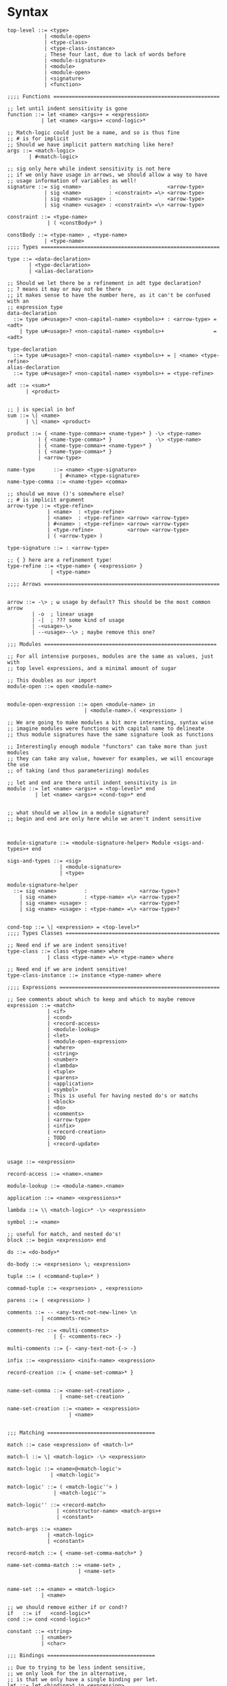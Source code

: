 * Syntax
#+BEGIN_SRC bnf
  top-level ::= <type>
              | <module-open>
              | <type-class>
              | <type-class-instance>
              ; These four last, due to lack of words before
              | <module-signature>
              | <module>
              | <module-open>
              | <signature>
              | <function>

  ;;;; Functions ======================================================

  ;; let until indent sensitivity is gone
  function ::= let <name> <args>+ = <expression>
             | let <name> <args>+ <cond-logic>*

  ;; Match-logic could just be a name, and so is thus fine
  ;; # is for implicit
  ;; Should we have implicit pattern matching like here?
  args ::= <match-logic>
         | #<match-logic>

  ;; sig only here while indent sensitivity is not here
  ;; if we only have usage in arrows, we should allow a way to have
  ;; usage information of variables as well!
  signature ::= sig <name>         :                  <arrow-type>
              | sig <name>         : <constraint> =\> <arrow-type>
              | sig <name> <usage> :                  <arrow-type>
              | sig <name> <usage> : <constraint> =\> <arrow-type>

  constraint ::= <type-name>
               | ( <constBody>* )

  constBody ::= <type-name> , <type-name>
              | <type-name>
  ;;;; Types ==========================================================

  type ::= <data-declaration>
         | <type-declaration>
         | <alias-declaration>

  ;; Should we let there be a refinement in adt type declaration?
  ;; ? means it may or may not be there
  ;; it makes sense to have the number here, as it can't be confused with an
  ;; expression type
  data-declaration
    ::= type u#<usage>? <non-capital-name> <symbols>+ : <arrow-type> = <adt>
      | type u#<usage>? <non-capital-name> <symbols>+                = <adt>

  type-declaration
    ::= type u#<usage>? <non-capital-name> <symbols>+ = | <name> <type-refine>
  alias-declaration
    ::= type u#<usage>? <non-capital-name> <symbols>+ = <type-refine>

  adt ::= <sum>*
        | <product>


  ;; | is special in bnf
  sum ::= \| <name>
        | \| <name> <product>

  product ::= { <name-type-comma>+ <name-type>* } -\> <type-name>
            | { <name-type-comma>* }              -\> <type-name>
            | { <name-type-comma>+ <name-type>* }
            | { <name-type-comma>* }
            | <arrow-type>

  name-type      ::= <name> <type-signature>
                   | #<name> <type-signature>
  name-type-comma ::= <name-type> <comma>

  ;; should we move ()'s somewhere else?
  ;; # is implicit argument
  arrow-type ::= <type-refine>
               | <name>  : <type-refine>
               | <name>  : <type-refine> <arrow> <arrow-type>
               | #<name> : <type-refine> <arrow> <arrow-type>
               | <type-refine>           <arrow> <arrow-type>
               | ( <arrow-type> )

  type-signature ::= : <arrow-type>

  ;; { } here are a refinement type!
  type-refine ::= <type-name> { <expression> }
                | <type-name>

  ;;;; Arrows =========================================================


  arrow ::= -\> ; ω usage by default? This should be the most common arrow
          | -o  ; linear usage
          | -|  ; ??? some kind of usage
          | -<usage>-\>
          | --<usage>--\> ; maybe remove this one?

  ;;; Modules ========================================================

  ;; For all intensive purposes, modules are the same as values, just with
  ;; top level expressions, and a minimal amount of sugar

  ;; This doubles as our import
  module-open ::= open <module-name>


  module-open-expression ::= open <module-name> in
                           | <module-name>.( <expression> )

  ;; We are going to make modules a bit more interesting, syntax wise
  ;; imagine modules were functions with capital name to delineate
  ;; thus module signatures have the same signature look as functions

  ;; Interestingly enough module "functors" can take more than just modules
  ;; they can take any value, however for examples, we will encourage the use
  ;; of taking (and thus parameterizing) modules

  ;; let and end are there until indent sensitivity is in
  module ::= let <name> <args>+ = <top-level>* end
           | let <name> <args>+ <cond-top>* end


  ;; what should we allow in a module signature?
  ;; begin and end are only here while we aren't indent sensitive



  module-signature ::= <module-signature-helper> Module <sigs-and-types>+ end

  sigs-and-types ::= <sig>
                   | <module-signature>
                   | <type>

  module-signature-helper
    ::= sig <name>         :                 <arrow-type>?
      | sig <name>         : <type-name> =\> <arrow-type>?
      | sig <name> <usage> :                 <arrow-type>?
      | sig <name> <usage> : <type-name> =\> <arrow-type>?


  cond-top ::= \| <expression> = <top-level>*
  ;;;; Types Classes ==================================================

  ;; Need end if we are indent sensitive!
  type-class ::= class <type-name> where
               | class <type-name> =\> <type-name> where

  ;; Need end if we are indent sensitive!
  type-class-instance ::= instance <type-name> where

  ;;;; Expressions ====================================================

  ;; See comments about which to keep and which to maybe remove
  expression ::= <match>
               | <if>
               | <cond>
               | <record-access>
               | <module-lookup>
               | <let>
               | <module-open-expression>
               | <where>
               | <string>
               | <number>
               | <lambda>
               | <tuple>
               | <parens>
               | <application>
               | <symbol>
               ; This is useful for having nested do's or matchs
               | <block>
               | <do>
               | <comments>
               | <arrow-type>
               | <infix>
               | <record-creation>
               ; TODO
               | <record-update>


  usage ::= <expression>

  record-access ::= <name>.<name>

  module-lookup ::= <module-name>.<name>

  application ::= <name> <expressions>*

  lambda ::= \\ <match-logic>* -\> <expression>

  symbol ::= <name>

  ;; useful for match, and nested do's!
  block ::= begin <expression> end

  do ::= <do-body>*

  do-body ::= <exprsesion> \; <expression>

  tuple ::= ( <command-tuple>* )

  commad-tuple ::= <exprsesion> , <expression>

  parens ::= ( <expression> )

  comments ::= -- <any-text-not-new-line> \n
             | <comments-rec>

  comments-rec ::= <multi-comments>
                 | {- <comments-rec> -}

  multi-comments ::= {- <any-text-not-{-> -}

  infix ::= <expression> <inifx-name> <expression>

  record-creation ::= { <name-set-comma>* }


  name-set-comma ::= <name-set-creation> ,
                   | <name-set-creation>

  name-set-creation ::= <name> = <expression>
                      | <name>


  ;;; Matching ===================================

  match ::= case <expression> of <match-l>*

  match-l ::= \| <match-logic> -\> <expression>

  match-logic ::= <name>@<match-logic'>
                | <match-logic'>

  match-logic' ::= ( <match-logic''> )
                 | <match-logic''>

  match-logic'' ::= <record-match>
                  | <constructor-name> <match-args>+
                  | <constant>

  match-args ::= <name>
               | <match-logic>
               | <constant>

  record-match ::= { <name-set-comma-match>* }

  name-set-comma-match ::= <name-set> ,
                         | <name-set>


  name-set ::= <name> = <match-logic>
             | <name>

  ;; we should remove either if or cond!?
  if   ::= if   <cond-logic>*
  cond ::= cond <cond-logic>*

  constant ::= <string>
             | <number>
             | <char>

  ;;; Bindings ===================================

  ;; Due to trying to be less indent sensitive,
  ;; we only look for the in alternative,
  ;; is that we only have a single binding per let.
  let ::= let <binding>* in <expression>

  ;; Does this even make sense to have?
  ;; Juvix is not lazy, how is order determined?
  ;; is it only for pure values???
  where ::= <expression> where <bindings>*

  binding ::= <match-logic> = <expression>


  ;; note it's fine to use |,
  ;; as matches have to be a pattern,
  ;; and thus not some expression

  ;; note in stdlib else and otherwise will both be true

  cond-logic ::= \| <expression> = <expression>

  ;;; Numbers ====================================

  number ::= <digits>*.<digits>*
           | <digits>*<exp>
           | <digits>*.<digits>*<exp>


  digits ::= 0 | 1 | 2 | 3 | 4 | 5 | 6 | 7 | 8 | 9


  exp ::= e <digits>*
  ;;; Strings ====================================

  ;; Give nicer string syntax?
  string ::= " <escaped-string>+ "

  escaped-string ::= <ascii-no-quotes-no-backslash> <escaped-string>+
                   | \" <escaped-string>+
                   | \ <escaped-string>+

  ;;; Universe ====================================

  ;; for now, set it up to what F* has, expand it later
  universe-expression ::= u#<name>
                       | u#<name> + u#<name>
                       | max u#<name>*

  ;;;; Misc ===========================================================
  ;; ; is comment in bnf
  comma            ::= ,
  semi             ::= \;
  name             ::= <utf8-non-reserved>
  non-capital-name ::= <utf8-no-capital>
  capital-name     ::= <utf8-capital>
  ;; may want m e or Map.t int string?
  type-name   ::= <name> <others-names>+
  other-names ::= <name>
                | <universe-expression>
                | ( <arrow-type> )

  infix-symbol ::= <utf8-infix>

  module-name ::= <name> ; enforce capital names?

  constructor-name ::= <capital-name-and-symbols>

  utf8-infix        ::= `<utf-non-reserved>`
                      | <UTF.Symbol>
  utf8-non-reserved ::= <UTF.Alpha>
                      | (<utf8-infix>)
  utf8-no-capital   ::=
  utf8-capital      ::=
#+END_SRC
